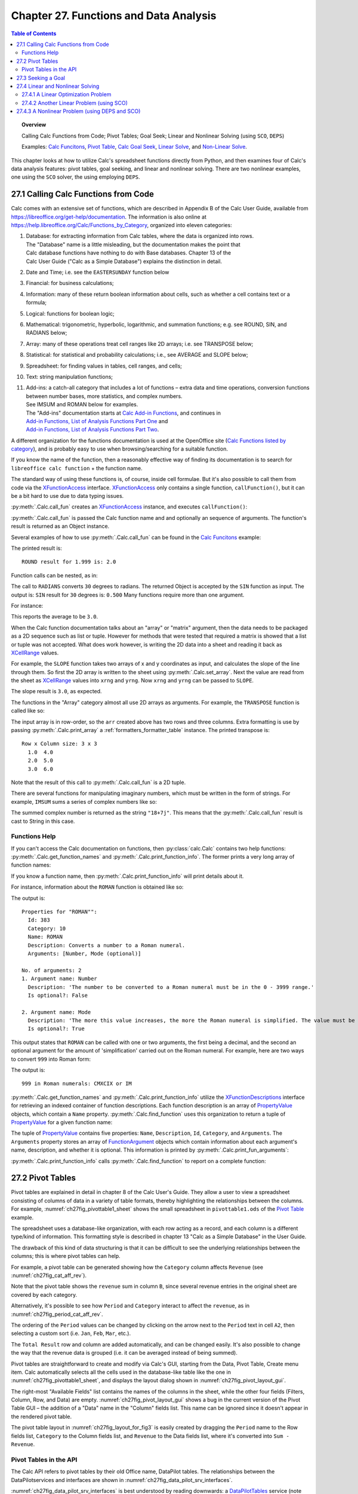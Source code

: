 .. _ch27:

***************************************
Chapter 27. Functions and Data Analysis
***************************************

.. contents:: Table of Contents
    :local:
    :backlinks: top
    :depth: 2

.. topic:: Overview

    Calling Calc Functions from Code; Pivot Tables; Goal Seek; Linear and Nonlinear Solving (using ``SCO``, ``DEPS``)

    Examples: |fun_ex|_, |pivot_ex|_, |goal_ex|_, |solve_ex|_, and |nl_solve_ex|_.

This chapter looks at how to utilize Calc's spreadsheet functions directly from Python, and
then examines four of Calc's data analysis features: pivot tables, goal seeking, and linear and nonlinear solving.
There are two nonlinear examples, one using the ``SCO`` solver, the using employing ``DEPS``.

.. _ch27_calling_func_from_code:

27.1 Calling Calc Functions from Code
=====================================

Calc comes with an extensive set of functions, which are described in Appendix B of the Calc User Guide, available from `<https://libreoffice.org/get-help/documentation>`__.
The information is also online at `<https://help.libreoffice.org/Calc/Functions_by_Category>`__, organized into eleven categories:

1. | Database: for extracting information from Calc tables, where the data is organized into rows.
   | The "Database" name is a little misleading, but the documentation makes the point that
   | Calc database functions have nothing to do with Base databases. Chapter 13 of the
   | Calc User Guide ("Calc as a Simple Database") explains the distinction in detail.
2. Date and Time; :abbreviation:`i.e.` see the ``EASTERSUNDAY`` function below
3. Financial: for business calculations;
4. Information: many of these return boolean information about cells, such as whether a cell contains text or a formula;
5. Logical: functions for boolean logic;
6. Mathematical: trigonometric, hyperbolic, logarithmic, and summation functions; e.g. see ROUND, SIN, and RADIANS below;
7. Array: many of these operations treat cell ranges like 2D arrays; :abbreviation:`i.e.` see TRANSPOSE below;
8. Statistical: for statistical and probability calculations; :abbreviation:`i.e.`, see AVERAGE and SLOPE below;
9. Spreadsheet: for finding values in tables, cell ranges, and cells;
10. Text: string manipulation functions;
11. | Add-ins: a catch-all category that includes a lot of functions – extra data and time operations, conversion functions between number bases, more statistics, and complex numbers.
    | See IMSUM and ROMAN below for examples.
    | The "Add-ins" documentation starts at |calc_add_in|_, and continues in
    | `Add-in Functions, List of Analysis Functions Part One <https://help.libreoffice.org/latest/en-US/text/scalc/01/04060115.html>`__ and
    | `Add-in Functions, List of Analysis Functions Part Two <https://help.libreoffice.org/latest/en-US/text/scalc/01/04060116.html>`__.

A different organization for the functions documentation is used at the OpenOffice site (`Calc Functions listed by category <https://wiki.openoffice.org/wiki/Documentation/How_Tos/Calc:_Functions_listed_by_category>`__),
and is probably easy to use when browsing/searching for a suitable function.

If you know the name of the function, then a reasonably effective way of finding its documentation is to search for ``libreoffice calc function`` + the function name.

The standard way of using these functions is, of course, inside cell formulae.
But it's also possible to call them from code via the XFunctionAccess_ interface.
XFunctionAccess_ only contains a single function, ``callFunction()``, but it can be a bit hard to use due to data typing issues.

:py:meth:`.Calc.call_fun` creates an XFunctionAccess_ instance, and executes ``callFunction()``:

.. tabs::

    .. code-tab:: python

        # in Calc class
        @staticmethod
        def call_fun(func_name: str, *args: any) -> object:
            args_len = len(args)
            if args_len == 0:
                arg = ()
            else:
                arg = args
            try:
                fa = Lo.create_instance_mcf(
                    XFunctionAccess, "com.sun.star.sheet.FunctionAccess", raise_err=True
                )
                return fa.callFunction(func_name.upper(), arg)
            except Exception as e:
                Lo.print(f"Could not invoke function '{func_name.upper()}'")
                Lo.print(f"    {e}")
            return None

    .. only:: html

        .. cssclass:: tab-none

            .. group-tab:: None

:py:meth:`.Calc.call_fun` is passed the Calc function name and and optionally an sequence of arguments.
The function's result is returned as an Object instance.

Several examples of how to use :py:meth:`.Calc.call_fun` can be found in the |fun_ex|_ example:

.. tabs::

    .. code-tab:: python

        # in calc_functions.py
        def main(self) -> None:
            with Lo.Loader(Lo.ConnectPipe()) as loader:
                doc = Calc.create_doc(loader)
                sheet = Calc.get_sheet(doc=doc, index=0)
                # round
                print("ROUND result for 1.999 is: ", end="")
                print(Calc.call_fun("ROUND", 1.999))
                # more explained below.

                Lo.close(closeable=doc, deliver_ownership=False)

    .. only:: html

        .. cssclass:: tab-none

            .. group-tab:: None

The printed result is:

::

    ROUND result for 1.999 is: 2.0

Function calls can be nested, as in:

.. tabs::

    .. code-tab:: python
        :emphasize-lines: 3

        # in calc_functions.py
        print("SIN result for 30 degrees is:", end="")
        print(f'{Calc.call_fun("SIN", Calc.call_fun("RADIANS", 30)):.3f}')

    .. only:: html

        .. cssclass:: tab-none

            .. group-tab:: None

The call to ``RADIANS`` converts ``30`` degrees to radians.
The returned Object is accepted by the ``SIN`` function as input.
The output is: ``SIN`` result for ``30`` degrees is: ``0.500`` Many functions require more than one argument.

For instance:

.. tabs::

    .. code-tab:: python

        # in calc_functions.py
        avg = float(Calc.call_fun("AVERAGE", 1, 2, 3, 4, 5))
        print(f"Average of the numbers is: {avg:.1f}")

    .. only:: html

        .. cssclass:: tab-none

            .. group-tab:: None

This reports the average to be ``3.0``.

When the Calc function documentation talks about an "array" or "matrix" argument, then the data needs to be packaged as a 2D sequence such as list or tuple.
However for methods that were tested that required a matrix is showed that a list or tuple was not accepted.
What does work however, is writing the 2D data into a sheet and reading it back as XCellRange_ values.

For example, the ``SLOPE`` function takes two arrays of x and y coordinates as input, and calculates the slope of the line through them.
So first the 2D array is written to the sheet using :py:meth:`.Calc.set_array`.
Next the value are read from the sheet as XCellRange_ values into ``xrng`` and ``yrng``.
Now ``xrng`` and ``yrng`` can be passed to ``SLOPE``.

.. tabs::

    .. code-tab:: python

        # in calc_functions.py
        # the slope function only seems to work if passed XCellRange
        arr = [[1.0, 2.0, 3.0], [3.0, 6.0, 9.0]]
        Calc.set_array(values=arr, sheet=sheet, name="A1")
        Lo.delay(500)
        xrng = Calc.get_cell_range(sheet=sheet, range_name="A1:C1")
        yrng = Calc.get_cell_range(sheet=sheet, range_name="A2:C2")
        slope = float(Calc.call_fun("SLOPE", yrng, xrng))
        print(f"SLOPE of the line: {slope}")

    .. only:: html

        .. cssclass:: tab-none

            .. group-tab:: None

The slope result is ``3.0``, as expected.


The functions in the "Array" category almost all use 2D arrays as arguments. For example, the ``TRANSPOSE`` function is called like so:

.. tabs::

    .. code-tab:: python

        # in calc_functions.py
        arr = [[1.0, 2.0, 3.0], [4.0, 5.0, 6.0]]
        Calc.set_array(values=arr, sheet=sheet, name="A1")
        Lo.delay(500)
        rng = Calc.get_cell_range(sheet=sheet, range_name="A1:C3")
        trans_mat = Calc.call_fun("TRANSPOSE", rng)
        # add a little extra formatting
        fl = FormatterTable(format=(".1f", ">5"))
        Calc.print_array(trans_mat, fl)

    .. only:: html

        .. cssclass:: tab-none

            .. group-tab:: None


The input array is in row-order, so the ``arr`` created above has two rows and three columns.
Extra formatting is use by passing :py:meth:`.Calc.print_array` a :ref:`formatters_formatter_table` instance.
The printed transpose is:

::

    Row x Column size: 3 x 3
      1.0  4.0
      2.0  5.0
      3.0  6.0

Note that the result of this call to :py:meth:`.Calc.call_fun` is a 2D tuple.

There are several functions for manipulating imaginary numbers, which must be written in the form of strings.
For example, ``IMSUM`` sums a series of complex numbers like so:

.. tabs::

    .. code-tab:: python

        # in calc_functions.py
        # sum two imaginary numbers: "13+4j" + "5+3j" returns 18+7j.
        sum = Calc.call_fun("IMSUM", "13+4j", "5+3j")
        print(f"13+4j + 5+3j: {sum}")

    .. only:: html

        .. cssclass:: tab-none

            .. group-tab:: None

The summed complex number is returned as the string ``"18+7j"``. This means that the :py:meth:`.Calc.call_fun` result is cast to String in this case.

.. _ch27_func_help:

Functions Help
--------------

If you can't access the Calc documentation on functions, then :py:class:`calc.Calc` contains two help functions: :py:meth:`.Calc.get_function_names` and :py:meth:`.Calc.print_function_info`.
The former prints a very long array of function names:

.. cssclass:: rst-collapse

    .. collapse:: List of 508 Functions

        ::

            Function Names
            No. of names: 508
              -------------------------|--------------------------|--------------------------|--------------------------
              ABS                      | ACCRINT                  | ACCRINTM                 | ACOS
              ACOSH                    | ACOT                     | ACOTH                    | ADDRESS
              AGGREGATE                | AMORDEGRC                | AMORLINC                 | AND
              ARABIC                   | AREAS                    | ASC                      | ASIN
              ASINH                    | ATAN                     | ATAN2                    | ATANH
              AVEDEV                   | AVERAGE                  | AVERAGEA                 | AVERAGEIF
              AVERAGEIFS               | B                        | BAHTTEXT                 | BASE
              BESSELI                  | BESSELJ                  | BESSELK                  | BESSELY
              BETA.DIST                | BETA.INV                 | BETADIST                 | BETAINV
              BIN2DEC                  | BIN2HEX                  | BIN2OCT                  | BINOM.DIST
              BINOM.INV                | BINOMDIST                | BITAND                   | BITLSHIFT
              BITOR                    | BITRSHIFT                | BITXOR                   | CEILING
              CEILING.MATH             | CEILING.PRECISE          | CEILING.XCL              | CELL
              CHAR                     | CHIDIST                  | CHIINV                   | CHISQ.DIST
              CHISQ.DIST.RT            | CHISQ.INV                | CHISQ.INV.RT             | CHISQ.TEST
              CHISQDIST                | CHISQINV                 | CHITEST                  | CHOOSE
              CLEAN                    | CODE                     | COLOR                    | COLUMN
              COLUMNS                  | COMBIN                   | COMBINA                  | COMPLEX
              CONCAT                   | CONCATENATE              | CONFIDENCE               | CONFIDENCE.NORM
              CONFIDENCE.T             | CONVERT                  | CONVERT_OOO              | CORREL
              COS                      | COSH                     | COT                      | COTH
              COUNT                    | COUNTA                   | COUNTBLANK               | COUNTIF
              COUNTIFS                 | COUPDAYBS                | COUPDAYS                 | COUPDAYSNC
              COUPNCD                  | COUPNUM                  | COUPPCD                  | COVAR
              COVARIANCE.P             | COVARIANCE.S             | CRITBINOM                | CSC
              CSCH                     | CUMIPMT                  | CUMIPMT_ADD              | CUMPRINC
              CUMPRINC_ADD             | CURRENT                  | DATE                     | DATEDIF
              DATEVALUE                | DAVERAGE                 | DAY                      | DAYS
              DAYS360                  | DAYSINMONTH              | DAYSINYEAR               | DB
              DCOUNT                   | DCOUNTA                  | DDB                      | DDE
              DEC2BIN                  | DEC2HEX                  | DEC2OCT                  | DECIMAL
              DEGREES                  | DELTA                    | DEVSQ                    | DGET
              DISC                     | DMAX                     | DMIN                     | DOLLAR
              DOLLARDE                 | DOLLARFR                 | DPRODUCT                 | DSTDEV
              DSTDEVP                  | DSUM                     | DURATION                 | DVAR
              DVARP                    | EASTERSUNDAY             | EDATE                    | EFFECT
              EFFECT_ADD               | ENCODEURL                | EOMONTH                  | ERF
              ERF.PRECISE              | ERFC                     | ERFC.PRECISE             | ERROR.TYPE
              ERRORTYPE                | EUROCONVERT              | EVEN                     | EXACT
              EXP                      | EXPON.DIST               | EXPONDIST                | F.DIST
              F.DIST.RT                | F.INV                    | F.INV.RT                 | F.TEST
              FACT                     | FACTDOUBLE               | FALSE                    | FDIST
              FILTERXML                | FIND                     | FINDB                    | FINV
              FISHER                   | FISHERINV                | FIXED                    | FLOOR
              FLOOR.MATH               | FLOOR.PRECISE            | FLOOR.XCL                | FORECAST
              FORECAST.ETS.ADD         | FORECAST.ETS.MULT        | FORECAST.ETS.PI.ADD      | FORECAST.ETS.PI.MULT
              FORECAST.ETS.SEASONALITY | FORECAST.ETS.STAT.ADD    | FORECAST.ETS.STAT.MULT   | FORECAST.LINEAR
              FORMULA                  | FOURIER                  | FREQUENCY                | FTEST
              FV                       | FVSCHEDULE               | GAMMA                    | GAMMA.DIST
              GAMMA.INV                | GAMMADIST                | GAMMAINV                 | GAMMALN
              GAMMALN.PRECISE          | GAUSS                    | GCD                      | GCD_EXCEL2003
              GEOMEAN                  | GESTEP                   | GETPIVOTDATA             | GROWTH
              HARMEAN                  | HEX2BIN                  | HEX2DEC                  | HEX2OCT
              HLOOKUP                  | HOUR                     | HYPERLINK                | HYPGEOM.DIST
              HYPGEOMDIST              | IF                       | IFERROR                  | IFNA
              IFS                      | IMABS                    | IMAGINARY                | IMARGUMENT
              IMCONJUGATE              | IMCOS                    | IMCOSH                   | IMCOT
              IMCSC                    | IMCSCH                   | IMDIV                    | IMEXP
              IMLN                     | IMLOG10                  | IMLOG2                   | IMPOWER
              IMPRODUCT                | IMREAL                   | IMSEC                    | IMSECH
              IMSIN                    | IMSINH                   | IMSQRT                   | IMSUB
              IMSUM                    | IMTAN                    | INDEX                    | INDIRECT
              INFO                     | INT                      | INTERCEPT                | INTRATE
              IPMT                     | IRR                      | ISBLANK                  | ISERR
              ISERROR                  | ISEVEN                   | ISEVEN_ADD               | ISFORMULA
              ISLEAPYEAR               | ISLOGICAL                | ISNA                     | ISNONTEXT
              ISNUMBER                 | ISO.CEILING              | ISODD                    | ISODD_ADD
              ISOWEEKNUM               | ISPMT                    | ISREF                    | ISTEXT
              JIS                      | KURT                     | LARGE                    | LCM
              LCM_EXCEL2003            | LEFT                     | LEFTB                    | LEN
              LENB                     | LINEST                   | LN                       | LOG
              LOG10                    | LOGEST                   | LOGINV                   | LOGNORM.DIST
              LOGNORM.INV              | LOGNORMDIST              | LOOKUP                   | LOWER
              MATCH                    | MAX                      | MAXA                     | MAXIFS
              MDETERM                  | MDURATION                | MEDIAN                   | MID
              MIDB                     | MIN                      | MINA                     | MINIFS
              MINUTE                   | MINVERSE                 | MIRR                     | MMULT
              MOD                      | MODE                     | MODE.MULT                | MODE.SNGL
              MONTH                    | MONTHS                   | MROUND                   | MULTINOMIAL
              MUNIT                    | N                        | NA                       | NEGBINOM.DIST
              NEGBINOMDIST             | NETWORKDAYS              | NETWORKDAYS.INTL         | NETWORKDAYS_EXCEL2003
              NOMINAL                  | NOMINAL_ADD              | NORM.DIST                | NORM.INV
              NORM.S.DIST              | NORM.S.INV               | NORMDIST                 | NORMINV
              NORMSDIST                | NORMSINV                 | NOT                      | NOW
              NPER                     | NPV                      | NUMBERVALUE              | OCT2BIN
              OCT2DEC                  | OCT2HEX                  | ODD                      | ODDFPRICE
              ODDFYIELD                | ODDLPRICE                | ODDLYIELD                | OFFSET
              OPT_BARRIER              | OPT_PROB_HIT             | OPT_PROB_INMONEY         | OPT_TOUCH
              OR                       | PDURATION                | PEARSON                  | PERCENTILE
              PERCENTILE.EXC           | PERCENTILE.INC           | PERCENTRANK              | PERCENTRANK.EXC
              PERCENTRANK.INC          | PERMUT                   | PERMUTATIONA             | PHI
              PI                       | PMT                      | POISSON                  | POISSON.DIST
              POWER                    | PPMT                     | PRICE                    | PRICEDISC
              PRICEMAT                 | PROB                     | PRODUCT                  | PROPER
              PV                       | QUARTILE                 | QUARTILE.EXC             | QUARTILE.INC
              QUOTIENT                 | RADIANS                  | RAND                     | RAND.NV
              RANDBETWEEN              | RANDBETWEEN.NV           | RANK                     | RANK.AVG
              RANK.EQ                  | RATE                     | RAWSUBTRACT              | RECEIVED
              REGEX                    | REPLACE                  | REPLACEB                 | REPT
              RIGHT                    | RIGHTB                   | ROMAN                    | ROT13
              ROUND                    | ROUNDDOWN                | ROUNDSIG                 | ROUNDUP
              ROW                      | ROWS                     | RRI                      | RSQ
              SEARCH                   | SEARCHB                  | SEC                      | SECH
              SECOND                   | SERIESSUM                | SHEET                    | SHEETS
              SIGN                     | SIN                      | SINH                     | SKEW
              SKEWP                    | SLN                      | SLOPE                    | SMALL
              SQRT                     | SQRTPI                   | STANDARDIZE              | STDEV
              STDEV.P                  | STDEV.S                  | STDEVA                   | STDEVP
              STDEVPA                  | STEYX                    | STYLE                    | SUBSTITUTE
              SUBTOTAL                 | SUM                      | SUMIF                    | SUMIFS
              SUMPRODUCT               | SUMSQ                    | SUMX2MY2                 | SUMX2PY2
              SUMXMY2                  | SWITCH                   | SYD                      | T
              T.DIST                   | T.DIST.2T                | T.DIST.RT                | T.INV
              T.INV.2T                 | T.TEST                   | TAN                      | TANH
              TBILLEQ                  | TBILLPRICE               | TBILLYIELD               | TDIST
              TEXT                     | TEXTJOIN                 | TIME                     | TIMEVALUE
              TINV                     | TODAY                    | TRANSPOSE                | TREND
              TRIM                     | TRIMMEAN                 | TRUE                     | TRUNC
              TTEST                    | TYPE                     | UNICHAR                  | UNICODE
              UPPER                    | VALUE                    | VAR                      | VAR.P
              VAR.S                    | VARA                     | VARP                     | VARPA
              VDB                      | VLOOKUP                  | WEBSERVICE               | WEEKDAY
              WEEKNUM                  | WEEKNUM_EXCEL2003        | WEEKNUM_OOO              | WEEKS
              WEEKSINYEAR              | WEIBULL                  | WEIBULL.DIST             | WORKDAY
              WORKDAY.INTL             | XIRR                     | XNPV                     | XOR
              YEAR                     | YEARFRAC                 | YEARS                    | YIELD
              YIELDDISC                | YIELDMAT                 | Z.TEST                   | ZTEST

If you know a function name, then :py:meth:`.Calc.print_function_info` will print details about it.

For instance, information about the ``ROMAN`` function is obtained like so:

.. tabs::

    .. code-tab:: python

        # in calc_functions.py
        Calc.print_function_info("ROMAN")

    .. only:: html

        .. cssclass:: tab-none

            .. group-tab:: None

The output is:

::

    Properties for "ROMAN"":
      Id: 383
      Category: 10
      Name: ROMAN
      Description: Converts a number to a Roman numeral.
      Arguments: [Number, Mode (optional)]

    No. of arguments: 2
    1. Argument name: Number
      Description: 'The number to be converted to a Roman numeral must be in the 0 - 3999 range.'
      Is optional?: False

    2. Argument name: Mode
      Description: 'The more this value increases, the more the Roman numeral is simplified. The value must be in the 0 - 4 range.'
      Is optional?: True

This output states that ``ROMAN`` can be called with one or two arguments, the first being a decimal,
and the second an optional argument for the amount of 'simplification' carried out on the Roman numeral.
For example, here are two ways to convert ``999`` into Roman form:

.. tabs::

    .. code-tab:: python

        # in calc_functions.py
        # Roman numbers
        roman = Calc.call_fun("ROMAN", 999)
        # use max simplification
        roman4 = Calc.call_fun("ROMAN", 999, 4)
        print(f"999 in Roman numerals: {roman} or {roman4}")

    .. only:: html

        .. cssclass:: tab-none

            .. group-tab:: None

The output is:

:: 

    999 in Roman numerals: CMXCIX or IM

:py:meth:`.Calc.get_function_names` and :py:meth:`.Calc.print_function_info` utilize the XFunctionDescriptions_ interface for retrieving an indexed container of function descriptions.
Each function description is an array of PropertyValue_ objects, which contain a ``Name`` property.
:py:meth:`.Calc.find_function` uses this organization to return a tuple of PropertyValue_ for a given function name:

.. tabs::

    .. code-tab:: python

        # in Calc class (simplified, overlaods)
        @staticmethod
        def find_function(func_nm: str) -> Tuple[PropertyValue] | None:
            if not func_nm:
                raise ValueError("Invalid arg, please supply a function name to find.")
            try:
                func_desc = Lo.create_instance_mcf(
                    XFunctionDescriptions, "com.sun.star.sheet.FunctionDescriptions", raise_err=True
                )
            except Exception as e:
                raise Exception("No function descriptions were found") from e

            for i in range(func_desc.getCount()):
                try:
                    props = cast(Sequence[PropertyValue], func_desc.getByIndex(i))
                    for p in props:
                        if p.Name == "Name" and str(p.Value) == func_nm:
                            return tuple(props)
                except Exception:
                    continue
            Lo.print(f"Function '{func_nm}' not found")
            return None

    .. only:: html

        .. cssclass:: tab-none

            .. group-tab:: None

.. only:: html

    .. seealso::

        .. cssclass:: src-link

            :odev_src_calc_meth:`find_function`

The tuple of PropertyValue_ contains five properties: ``Name``, ``Description``, ``Id``, ``Category``, and ``Arguments``.
The ``Arguments`` property stores an array of FunctionArgument_ objects which contain information about each argument's name, description, and whether it is optional.
This information is printed by :py:meth:`.Calc.print_fun_arguments`:

.. tabs::

    .. code-tab:: python

        # in Calc class
        @classmethod
        def print_fun_arguments(cls, prop_vals: Sequence[PropertyValue]) -> None:
            fargs = cast(
                "Sequence[FunctionArgument]", mProps.Props.get_value(name="Arguments", props=prop_vals)
            )
            if fargs is None:
                print("No arguments found")
                return

            print(f"No. of arguments: {len(fargs)}")
            for i, fa in enumerate(fargs):
                print(f"{i+1}. Argument name: {fa.Name}")
                print(f"  Description: '{fa.Description}'")
                print(f"  Is optional?: {fa.IsOptional}")
                print()

    .. only:: html

        .. cssclass:: tab-none

            .. group-tab:: None

:py:meth:`.Calc.print_function_info` calls :py:meth:`.Calc.find_function` to report on a complete function:

.. tabs::

    .. code-tab:: python

        # in Calc class (simplified)
        @classmethod
        def print_function_info(cls, func_name: str) -> None:
            prop_vals = cls.find_function(func_name)
            if prop_vals is None:
                return
            Props.show_props(func_name, prop_vals)
            cls.print_fun_arguments(prop_vals)
            print()

    .. only:: html

        .. cssclass:: tab-none

            .. group-tab:: None

.. _ch27_pivot_tables:

27.2 Pivot Tables
=================

Pivot tables are explained in detail in chapter 8 of the Calc User's Guide.
They allow a user to view a spreadsheet consisting of columns of data in a variety of table formats, thereby highlighting the relationships between the columns.
For example, :numref:`ch27fig_pivottable1_sheet` shows the small spreadsheet in ``pivottable1.ods`` of the |pivot_ex|_ example.

..
    figure 1

.. cssclass:: screen_shot invert

    .. _ch27fig_pivottable1_sheet:
    .. figure:: https://user-images.githubusercontent.com/4193389/205520246-082f61cc-7f6a-46f2-88c6-1eed254735f7.png
        :alt: The pivottable1 Spreadsheet
        :figclass: align-center

        :The ``pivottable1.ods`` Spreadsheet.

The spreadsheet uses a database-like organization, with each row acting as a record, and each column is a different type/kind of information.
This formatting style is described in chapter 13 "Calc as a Simple Database" in the User Guide.

The drawback of this kind of data structuring is that it can be difficult to see the underlying relationships between the columns;
this is where pivot tables can help.

For example, a pivot table can be generated showing how the ``Category`` column affects ``Revenue`` (see :numref:`ch27fig_cat_aff_rev`).

..
    figure 2

.. cssclass:: screen_shot invert

    .. _ch27fig_cat_aff_rev:
    .. figure:: https://user-images.githubusercontent.com/4193389/205520669-7efe4d7e-b7ad-4b3a-a8cb-d306f7a2174b.png
        :alt: Category Affecting Revenue
        :figclass: align-center

        :``Category`` Affecting ``Revenue``


Note that the pivot table shows the ``revenue`` sum in column ``B``, since several revenue entries in the original sheet are covered by each category.

Alternatively, it's possible to see how ``Period`` and ``Category`` interact to affect the ``revenue``, as in :numref:`ch27fig_period_cat_aff_rev`.

..
    figure 3

.. cssclass:: screen_shot invert

    .. _ch27fig_period_cat_aff_rev:
    .. figure:: https://user-images.githubusercontent.com/4193389/205520849-496890b0-3a27-420f-8d8e-a42e524e4c13.png
        :alt: Period and Category Affect on "Revenue"
        :figclass: align-center

        :``Period`` and ``Category`` Affect on ``Revenue``

The ordering of the ``Period`` values can be changed by clicking on the arrow next to the ``Period`` text in cell ``A2``, then selecting a custom sort (:abbreviation:`i.e.` ``Jan``, ``Feb``, ``Mar``, :abbreviation:`etc.`).

The ``Total Result`` row and column are added automatically, and can be changed easily.
It's also possible to change the way that the revenue data is grouped (:abbreviation:`i.e.` it can be averaged instead of being summed).

Pivot tables are straightforward to create and modify via Calc's GUI, starting from the Data, Pivot Table, Create menu item.
Calc automatically selects all the cells used in the database-like table like the one in :numref:`ch27fig_pivottable1_sheet`, and displays the layout dialog shown in :numref:`ch27fig_pivot_layout_gui`.

..
    figure 4

.. cssclass:: screen_shot invert

    .. _ch27fig_pivot_layout_gui:
    .. figure:: https://user-images.githubusercontent.com/4193389/205521274-abd35e52-3c15-48ae-9662-f800a31c2d18.png
        :alt: The Pivot Table Layout GUI.
        :figclass: align-center

        :The Pivot Table Layout GUI.

The right-most "Available Fields" list contains the names of the columns in the sheet, while the other four fields (Filters, Column, Row, and Data) are empty.
:numref:`ch27fig_pivot_layout_gui` shows a bug in the current version of the Pivot Table GUI – the addition of a "Data" name in the "Column" fields list.
This name can be ignored since it doesn't appear in the rendered pivot table.

The pivot table layout in :numref:`ch27fig_layout_for_fig3` is easily created by dragging the ``Period`` name to the Row fields list,
``Category`` to the Column fields list, and ``Revenue`` to the Data fields list, where it's converted into ``Sum - Revenue``.

..
    figure 5

.. cssclass:: screen_shot invert

    .. _ch27fig_layout_for_fig3:
    .. figure:: https://user-images.githubusercontent.com/4193389/205521690-9c24d7d7-39a7-4608-ae7d-de810c8123f8.png
        :alt: The Layout for the Pivot Table
        :figclass: align-center

        :The Layout for the Pivot Table in :numref:`ch27fig_period_cat_aff_rev`.

.. _ch27_pivot_tables_in_api:

Pivot Tables in the API
-----------------------

The Calc API refers to pivot tables by their old Office name, DataPilot tables. The relationships between the DataPilotservices and interfaces are shown in :numref:`ch27fig_data_pilot_srv_interfaces`.

..
    figure 6

.. cssclass:: diagram invert

    .. _ch27fig_data_pilot_srv_interfaces:
    .. figure:: https://user-images.githubusercontent.com/4193389/205521932-0baaac79-5821-47ae-8e4c-9a68cb9e4111.png
        :alt: The DataPilot Services and Interfaces
        :figclass: align-center

        :The DataPilot Services and Interfaces.

:numref:`ch27fig_data_pilot_srv_interfaces` is best understood by reading downwards: a DataPilotTables_ service (note the ``s``) is a sequence of DataPilotTable_ services.
Each table contains a DataPilotFields_ service (note the ``s``) which manages a sequence of DataPilotField_ objects.

Each DataPilotField_ is a named property set, representing a column in the source sheet.
For example, in the following code, four pilot fields will be created for the ``pivottable1.ods`` sheet shown in :numref:`ch27fig_pivottable1_sheet`,
one each for the columns named ``Year``, ``Period``, ``Category``, and ``Revenue``.

:numref:`ch27fig_data_pilot_srv_interfaces` mentions one of the more important services DataPilotDescriptor_, which does the hard work of converting sheet columns into pilot fields.
DataPilotDescriptor_ is also responsible for assigning each pilot field to one of the Filters, Column, Row, or Data field lists.

The |pivot_ex1_py|_ example illustrates how to create the pivot table shown in :numref:`ch27fig_period_cat_aff_rev`.
The program begins by opening the ``pivottable1.ods`` file (:numref:`ch27fig_pivottable1_sheet`):

.. tabs::

    .. code-tab:: python

        # in pivot_table1.py
        def main(self) -> None:
            loader = Lo.load_office(Lo.ConnectSocket())

            try:
                doc = Calc.open_doc(fnm=self._fnm, loader=loader)

                GUI.set_visible(is_visible=True, odoc=doc)

                sheet = Calc.get_sheet(doc=doc)
                dp_sheet = Calc.insert_sheet(doc=doc, name="Pivot Table", idx=1)

                self._create_pivot_table(sheet=sheet, dp_sheet=dp_sheet)
                Calc.set_active_sheet(doc=doc, sheet=dp_sheet)

                if self._out_fnm:
                    Lo.save_doc(doc=doc, fnm=self._out_fnm)

                msg_result = MsgBox.msgbox(
                    "Do you wish to close document?",
                    "All done",
                    boxtype=MessageBoxType.QUERYBOX,
                    buttons=MessageBoxButtonsEnum.BUTTONS_YES_NO,
                )
                if msg_result == MessageBoxResultsEnum.YES:
                    Lo.close_doc(doc=doc, deliver_ownership=True)
                    Lo.close_office()
                else:
                    print("Keeping document open")

            except Exception:
                Lo.close_office()
                raise

    .. only:: html

        .. cssclass:: tab-none

            .. group-tab:: None

A second sheet (called ``dp_sheet``) is created to hold the generated pivot table, and ``_create_pivot_table()`` is called:

.. tabs::

    .. code-tab:: python

        # in pivot_table1.py
        def _create_pivot_table(self, sheet: XSpreadsheet, dp_sheet: XSpreadsheet) -> XDataPilotTable | None:
            cell_range = Calc.find_used_range(sheet)
            print(f"The used area is: { Calc.get_range_str(cell_range)}")
            print()

            dp_tables = Calc.get_pilot_tables(sheet)
            dp_desc = dp_tables.createDataPilotDescriptor()
            dp_desc.setSourceRange(Calc.get_address(cell_range))

            # XIndexAccess fields = dpDesc.getDataPilotFields();
            fields = dp_desc.getHiddenFields()
            field_names = Lo.get_container_names(con=fields)
            print(f"Field Names ({len(field_names)}):")
            for name in field_names:
                print(f"  {name}")

            # properties defined in DataPilotField

            # set column field
            props = Lo.find_container_props(con=fields, nm="Category")
            Props.set(props, Orientation=DataPilotFieldOrientation.COLUMN)

            # set row field
            props = Lo.find_container_props(con=fields, nm="Period")
            Props.set(props, Orientation=DataPilotFieldOrientation.ROW)

            # set data field, calculating the sum
            props = Lo.find_container_props(con=fields, nm="Revenue")
            Props.set(props, Orientation=DataPilotFieldOrientation.DATA)
            Props.set(props, Function=GeneralFunction.SUM)

            # place onto sheet
            dest_addr = Calc.get_cell_address(sheet=dp_sheet, cell_name="A1")
            dp_tables.insertNewByName("PivotTableExample", dest_addr, dp_desc)
            Calc.set_col_width(sheet=dp_sheet, width=60, idx=0)
            # A column; in mm

            # Usually the table is not fully updated. The cells are often
            # drawn with #VALUE! contents (?).

            # This can be fixed by explicitly refreshing the table, but it has to
            # be accessed via the sheet or the tables container is considered
            # empty, and the table is not found.

            dp_tables2 = Calc.get_pilot_tables(sheet=dp_sheet)
            # return self._refresh_table(dp_tables=dp_tables2, table_name="PivotTableExample")

    .. only:: html

        .. cssclass:: tab-none

            .. group-tab:: None

All the sheet's data is selected by calling :py:meth:`.Calc.find_used_range`.
Then :py:meth:`.Calc.get_pilot_tables` obtains the DataPilotTables_ service:

.. tabs::

    .. code-tab:: python

        # in Calc class
        @staticmethod
        def get_pilot_table(dp_tables: XDataPilotTables, name: str) -> XDataPilotTable:
            try:
                otable = dp_tables.getByName(name)
                if otable is None:
                    raise Exception(f"Did not find data pilot table '{name}'")
                result = Lo.qi(XDataPilotTable, otable, raise_err=True)
                return result
            except Exception as e:
                raise Exception(f"Pilot table lookup failed for '{name}'") from e

        get_pivot_table = get_pilot_table

    .. only:: html

        .. cssclass:: tab-none

            .. group-tab:: None

:py:meth:`.Calc.get_pilot_tables` utilizes the XDataPilotTablesSupplier_ interface of the Spreadsheet_ service to obtain the DataPilotTables_ service.

|pivot_ex1_py|_'s task is to create a new pilot table, which it does indirectly by creating a new pilot description.
After this pilot description has been initialized, it will be added to the DataPilotTables_ service as a new pilot table.

An empty pilot description is created by calling ``XDataPilotTables.createDataPilotDescriptor()``:

.. tabs::

    .. code-tab:: python

        # in pivot_table1.py
        dp_tables = Calc.get_pilot_tables(sheet)
        dp_desc = dp_tables.createDataPilotDescriptor()

    .. only:: html

        .. cssclass:: tab-none

            .. group-tab:: None

The new XDataPilotDescriptor reference (``dp_desc``) creates a pilot table by carrying out two tasks- loading the sheet data into the pilot table,
and assigning the resulting pilot fields to the Filters, Column, Row, and Data fields in the descriptor.
This latter task is similar to what the Calc user does in the GUI's layout window in :numref:`ch27fig_layout_for_fig3`.

The descriptor is assigned a source range that spans all the data:

.. tabs::

    .. code-tab:: python

        dp_desc.setSourceRange(Calc.get_address(cell_range))

    .. only:: html

        .. cssclass:: tab-none

            .. group-tab:: None

It converts each detected column into a DataPilotField_ service, which is a named property set; the name is the column heading.

These pilot fields are conceptually stored in the "Available Fields" list shown in the layout window in :numref:`ch27fig_layout_for_fig3`,
and are retrieved by calling ``XDataPilotDescriptor.getHiddenFields()``:

.. tabs::

    .. code-tab:: python

        # in pivot_table1.py
        fields = dp_desc.getHiddenFields()

    .. only:: html

        .. cssclass:: tab-none

            .. group-tab:: None

It's useful to list the names of these pilot fields:

.. tabs::

    .. code-tab:: python

        # in pivot_table1.py
        field_names = Lo.get_container_names(con=fields)
        print(f"Field Names ({len(field_names)}):")
        for name in field_names:
            print(f"  {name}")

    .. only:: html

        .. cssclass:: tab-none

            .. group-tab:: None

The output for the spreadsheet in :numref:`ch27fig_pivottable1_sheet` is:

::

    Field Names (5):
      Year
      Period
      Category
      Revenue
      Data

This list includes the strange "Data" pilot field which you may remember also cropped up in the layout window in :numref:`ch27fig_pivot_layout_gui`.

The second task is to assign selected pilot fields to the Filters, Column, Row, and Data field lists.
The standard way of doing this is illustrated below for the case of assigning the ``Category`` pilot field to the Column field list:

.. tabs::

    .. code-tab:: python

        # in PivotTable1._create_pivot_table()
        props = Lo.find_container_props(con=fields, nm="Category")
        Props.set(props, Orientation=DataPilotFieldOrientation.COLUMN)

    .. only:: html

        .. cssclass:: tab-none

            .. group-tab:: None

The fields variable refers to all the pilot fields as an indexed container.

:py:meth:`.Lo.find_container_props` searches through that container looking for the specified field name.

.. tabs::

    .. code-tab:: python

        # in Lo class
        @classmethod
        def find_container_props(cls, con: XIndexAccess, nm: str) -> XPropertySet | None:
            if con is None:
                raise TypeError("Container is null")
            for i in range(con.getCount()):
                try:
                    el = con.getByIndex(i)
                    named = cls.qi(XNamed, el)
                    if named and named.getName() == nm:
                        return cls.qi(XPropertySet, el)
                except Exception:
                    cls.print(f"Could not access element {i}")
            cls.print(f"Could not find a '{nm}' property set in the container")
            return None

    .. only:: html

        .. cssclass:: tab-none

            .. group-tab:: None

The returned property set is an instance of the DataPilotField_ service, so a complete list of all the properties can be found in its documentation.

The important property for our needs is ``Orientation`` which can be assigned a DataPilotFieldOrientation_ constant, whose values are ``HIDDEN``, ``COLUMN``, ``ROW``, ``PAGE``, and ``DATA``,
representing the field lists in the layout window.

Once the required pilot fields have been assigned to field lists, the new pivot table is added to the other tables and to the sheet by calling ``XDataPilotTables.insertNewByName()``.
It takes three arguments: a unique name for the table, the cell address where the table will be drawn, and the completed pilot descriptor:

.. tabs::

    .. code-tab:: python

        # in PivotTable1._create_pivot_table()
        dest_addr = Calc.get_cell_address(sheet=dp_sheet, cell_name="A1")
        dp_tables.insertNewByName("PivotTableExample", dest_addr, dp_desc)

    .. only:: html

        .. cssclass:: tab-none

            .. group-tab:: None

This code should mark the end of the ``_create_pivot_table()`` method, but it was found that more complex pivot tables would often not be correctly drawn.
The cells in the Data field would be left containing the word ``#VALUE!``.
This problem can be fixed by explicitly requesting a refresh of the pivot table, using:

.. tabs::

    .. code-tab:: python

        # in PivotTable1._create_pivot_table()
        def _create_pivot_table(self, sheet: XSpreadsheet, dp_sheet: XSpreadsheet) -> XDataPilotTable | None:
            # ...
            dp_tables2 = Calc.get_pilot_tables(sheet=dp_sheet)
            return self._refresh_table(dp_tables=dp_tables2, table_name="PivotTableExample")

        def _refresh_table(self, dp_tables: XDataPilotTables, table_name: str) -> XDataPilotTable | None:
            nms = dp_tables.getElementNames()
            print(f"No. of DP tables: {len(nms)}")
            for nm in nms:
                print(f"  {nm}")

            dp_table = Calc.get_pilot_table(dp_tables=dp_tables, name=table_name)
            if dp_table is not None:
                dp_table.refresh()
            return dp_table
    .. only:: html

        .. cssclass:: tab-none

            .. group-tab:: None

:py:meth:`.Calc.get_pilot_table` searches XDataPilotTables_, which is a named container of XDataPilotTable_ objects.

Oddly enough, it's not enough to call :py:meth:`.Calc.get_pilot_table` on the current XDataPilotTables_ reference (called ``dp_tables`` in ``_create_pivot_table()``), since the new pivot table isn't found.

.. _ch27_goal_seek:

27.3 Seeking a Goal
===================

The Tools, Goal Seek menu item in Calc allows a formula to be executed 'backwards'.
Instead of supplying the input to a formula, and obtaining the formula's result,
the result is given and "goal seek" works backwards through the formula to calculate the value that produces the result.

The |goal_ex|_ example contains several uses of "goal seeking". It begins like so:

.. tabs::

    .. code-tab:: python

        # in goal_seek.py
        def main(self) -> None:
            with Lo.Loader(connector=Lo.ConnectPipe()) as loader:
                doc = Calc.create_doc(loader)
                sheet = Calc.get_sheet(doc=doc)
                gs = Lo.qi(XGoalSeek, doc)

                # -------------------------------------------------
                # x-variable and starting value
                Calc.set_val(value=9, sheet=sheet, cell_name="C1")
                # formula
                Calc.set_val(value="=SQRT(C1)", sheet=sheet, cell_name="C2")
                x = Calc.goal_seek(gs=gs, sheet=sheet, cell_name="C1", formula_cell_name="C2", result=4.0)
                print(f"x == {x}\n")  # 16.0

                # more goal seek examples ...

    .. only:: html

        .. cssclass:: tab-none

            .. group-tab:: None

Goal seek functionality is accessed via the XGoalSeek_ interface of the document.
Also, a spreadsheet is needed to hold an initial guess for the input value being calculated (which I'll call the ``x-variable``), and for the formula.
In the example above, the ``x-variable`` is stored in cell ``C1`` with an initial value of ``9``, and its formula (``sqrt(x)``) in cell ``C2``.

:py:meth:`.Calc.goal_seek` is passed the cell names of the ``x-variable`` and formula, and the formula's result, and returns the ``x-value`` that produces that result.
In the example above, :py:meth:`.Calc.goal_seek` returns ``16.0``, because that's the input to ``sqrt()`` that results in ``4``.

:py:meth:`.Calc.goal_seek` is defined as:

.. tabs::

    .. code-tab:: python

        # in Calc class
        @classmethod
        def goal_seek(
            cls, gs: XGoalSeek, sheet: XSpreadsheet, cell_name: str,
            formula_cell_name: str, result: numbers.Number
        ) -> float:
            xpos = cls._get_cell_address_sheet(sheet=sheet, cell_name=cell_name)
            formula_pos = cls._get_cell_address_sheet(sheet=sheet, cell_name=formula_cell_name)

            goal_result = gs.seekGoal(formula_pos, xpos, f"{float(result)}")
            if goal_result.Divergence >= 0.1:
                Lo.print(f"NO result; divergence: {goal_result.Divergence}")
                raise GoalDivergenceError(goal_result.Divergence)
            return goal_result.Result

    .. only:: html

        .. cssclass:: tab-none

            .. group-tab:: None

The heart of :py:meth:`.Calc.goal_seek` is a call to ``XGoalSeek.seekGoal()`` which requires three arguments:
the address of the ``x-variable`` cell, the address of the formula cell, and a string representing the formula's result.
The call returns a GoalResult_ object that contains two fields:
Result holds the calculated ``x-value``, and Divergence measures the accuracy of the ``x-value``.
If the goal seek has succeeded, then the Divergence value should be very close to ``0``; if it failed to find an ``x-value`` then Divergence may be very large since it measures the amount the ``x-value``
changed in the last iteration of the "goal seek" algorithm.

Not sure what algorithm "goal seek" employs, but it's most likely a root-finding methods, such as Newton-:spelling:word:`Raphson` or the secant method.
These may fail for a poor choice of starting ``x-value`` or if the formula function has a strange derivative (an odd curvature).
This can be demonstrated by asking "goal seek" to look for an impossible ``x-value``, such as the input that makes ``sqrt(x) == -4``:

.. tabs::

    .. code-tab:: python

        # in goal_seek.py
        try:
            x = Calc.goal_seek(gs=gs, sheet=sheet, cell_name="C1", formula_cell_name="C2", result=-4.0)
            # The formula is still y = sqrt(x)
            # Find x when sqrt(x) == -4, which is impossible
            print(f"x == {x} when sqrt(x) == -4\n")
            
        except GoalDivergenceError as e:
            print(e)

    .. only:: html

        .. cssclass:: tab-none

            .. group-tab:: None

There's no need to change the starting value in ``C1`` or the formula in ``C2``. The output is:

::

    'Divergence error: 1.7976931348623157e+308'

"Goal seek" can be useful when examining complex equations, such as:

[*** missing formula ***]

What's the ``x-value`` that produces ``y == 2``?

Actually, this equation is simple: is factorized into , and the common factor removed from the fraction; the equation becomes:

So when ``y == 2``, ``x`` will be ``1``.
But let's do things the number-crunching way, and supply the original formula to "goal seek":

.. tabs::

    .. code-tab:: python

        # in goal_seek.py
        Calc.set_val(sheet=sheet, cell_name="D1", value=0.8)
        Calc.set_val(sheet=sheet, cell_name="D2", value="=(D1^2 - 1)/(D1 - 1)")
        x = Calc.goal_seek(gs=gs, sheet=sheet, cell_name="D1", formula_cell_name="D2", result=2)
        print(f"x == {x} when x+1 == 2\n")

    .. only:: html

        .. cssclass:: tab-none

            .. group-tab:: None

The printed ``x-value`` is ``1.0000000000000053``

If a formula requires numerical values, they can be supplied as cell references, which allows them to be adjusted easily.
The next "goal seek" example employs an annual interest formula, ``I = x*n*i``, where ``I`` is the annual interest, ``x`` the capital, ``n`` the number of years, and ``i`` the interest rate.
As usual, the ``x-variable`` has a starting value in a cell, but ``n`` and ``i`` are also represented by cells so that they can be changed. The code is:

.. tabs::

    .. code-tab:: python

        # in goal_seek.py
        Calc.set_val(value=100000, sheet=sheet, cell_name="B1")
        Calc.set_val(value=1, sheet=sheet, cell_name="B2")
        Calc.set_val(value=0.075, sheet=sheet, cell_name="B3")
        Calc.set_val("=B1*B2*B3", sheet, "B4")
        x = Calc.goal_seek(gs=gs, sheet=sheet, cell_name="B1", formula_cell_name="B4", result=15000)
        print(
            (
                f"x == {x} when x*"
                f'{Calc.get_val(sheet=sheet, cell_name="B2")}*'
                f'{Calc.get_val(sheet=sheet, cell_name="B3")}'
                " == 15000\n"
            )
        )

    .. only:: html

        .. cssclass:: tab-none

            .. group-tab:: None

"Goal seek" is being asked to determine the x-value when the annual return from the formula is ``20000``.
The values in the cells ``B2`` and ``B3`` are employed, and the printed answer is:

::

    x == 200000.0 when x*1.0*0.075 == 15000

.. _ch27_linear_non_linear_solving:

27.4 Linear and Nonlinear Solving
=================================

Calc supports both linear and nonlinear programming via its Tools -> Solver menu item.
The name "linear programming" dates from just after World War II, and doesn't mean programming in the modern sense;
in fact, it's probably better to use its other common name, "linear optimization".

Linear optimization starts with a series of linear equations involving inequalities, and finds the best numerical values that satisfy the equations according to
a 'profit' equation that must be maximized (or minimized).
Fortunately, this has a very nice graphical representation when the equations only involve two unknowns: the equations cam be drawn as lines crossing the ``x`` and ``y`` axes,
and the best values will be one of the points where the lines intersect.

As you might expect, nonlinear programming (optimization) is a generalization of the linear case where some of the equations are non-linear
(:abbreviation:`i.e.` perhaps they involve polynomials, logarithmic, or trigonometric functions).

A gentle introduction to linear optimization and its graphing can be found at `<https://purplemath.com/modules/linprog.htm>`__,
or you can start at `Wikipedia page <https://en.wikipedia.org/wiki/Linear_programming>`__.

The Calc documentation on linear and nonlinear solving is rather minimal.
There's no mention of it in the Calc Developer's Guide, and just a brief section on its GUI at the end of chapter 9 ("Data Analysis") of the Calc User guide.

The current version of LibreOffice (``ver 7``) offers four optimization tools (called solvers) - two linear optimizers called "LibreOffice Linear Solver" and "LibreOffice CoinMP Linear Solver",
and two nonlinear ones called "DEPS Evolutionary Algorithm" and "SCO Evolutionary Algorithm".
The easiest way of checking the current solver situation in your version of Office is to look at Calc's Solver dialog window (by clicking on the Tools -> Solver menu item),
and click on the "Options" button. The options dialog window lists all the installed solvers, and their numerous parameters, as in :numref:`ch27fig_solvers_and_params`.

..
    figure 8

.. cssclass:: screen_shot invert

    .. _ch27fig_solvers_and_params:
    .. figure:: https://user-images.githubusercontent.com/4193389/205714788-c1cdc81d-2311-4cfc-afe3-5eeb03f5a108.png
        :alt: The LibreOffice Solvers and their Parameters
        :figclass: align-center

        :The LibreOffice Solvers and their Parameters

Another way of getting a list of the installed solvers, is to call :py:meth:`.Calc.list_solvers`, which is demonstrated in the first example given below.

The two linear solvers are implemented (in Windows) as DLLs, located in the ``\program`` directory as ``lpsolve55.dll`` and ``CoinMP.dll``.
The source code for these libraries is online, at `<https://docs.libreoffice.org/sccomp/html/files.html>`__, with the code (and graphs of the code) accessible via the "Files" tab.
The file names are ``LpsolveSolver.cxx`` and ``CoinMPSolver.cxx``.

The ``lpsolve55.dll`` filename strongly suggests that Office's basic linear solver is ``lp_solve 5.5``, which originates online at `<https://lpsolve.sourceforge.net/>`__.
That site has extensive documentation, including a great introduction to linear optimization.
The first programming example below comes from one of the examples in its documentation.

Office's other linear optimizer, the :spelling:word:`CoinMP` solver, comes from the COIN-OR (Computational Infrastructure for Operations Research) open-source project which started at IBM research (`<https://coin-or.org/>`__).
According to `<https://coin-or.org/projects/CoinMP.xml>`__, :spelling:word:`CoinMP` implements most of the functionality of three other COIN-OR projects, called CLP (Coin LP), CBC (Coin Branch-and-Cut), and CGL (Cut Generation Library).

The two nonlinear solvers are known as DEPS and SCO for short, and are explained in the `OpenOffice wiki <https://wiki.openoffice.org/wiki/NLPSolver>`__, along with descriptions of their extensive (and complicated) parameters.
They're implemented as JAR files, located in LibreOffice's share directory: ``\share\extensions\nlpsolver`` as ``nlpsolver.jar`` and ``EvolutionarySolver.jar``.
Two of the examples below use these solvers.

.. _ch27_linear_opt_propblem:

27.4.1 A Linear Optimization Problem
------------------------------------

The |solve_ex|_ example shows how to use the basic linear solver, and also ``CoinMP``.
It implements the following linear optimization problem, which comes from `<https://lpsolve.sourceforge.net/5.1/formulate.htm>`__.
There are three constraint inequalities:

::

    120x + 210y ≤ 15000
    110x + 30y ≤ 4000
    x + y ≤ 75

The ``profit`` expression to be maximized is:

::

    P = 143x + 60y

The maximum P value is ``6315.625``, when ``x == 21.875`` and ``y == 53.125``.
Perhaps the easiest way of calculating this outside of Office is via the linear optimization tool at `<https://zweigmedia.com/utilities/lpg/index.html?lang=en>`__.
Its solution is shown in :numref:`ch27fig_solved_graphed_lo`.

..
    figure 9

.. cssclass:: screen_shot invert

    .. _ch27fig_solved_graphed_lo:
    .. figure:: https://user-images.githubusercontent.com/4193389/205744462-cff7d0aa-ccd7-4834-88e2-3f05e789b835.png
        :alt: Solved and Graphed Linear Optimization Problem
        :figclass: align-center

        :Solved and Graphed Linear Optimization Problem

Aside from giving the answer, the equations are graphed, which shows how the maximum profit is one of the equation's intersection points.

The main() function for |solve_ex_py|_:

.. tabs::

    .. code-tab:: python

        # in linear_solve.py
        def main(verose: bool = False) -> None:
            with Lo.Loader(connector=Lo.ConnectPipe(), opt=Lo.Options(verbose=verose)) as loader:
                doc = Calc.create_doc(loader)
                sheet = Calc.get_sheet(doc=doc)
                Calc.list_solvers()

                # specify the variable cells
                xpos = Calc.get_cell_address(sheet=sheet, cell_name="B1")  # X
                ypos = Calc.get_cell_address(sheet=sheet, cell_name="B2")  # Y

                vars = (xpos, ypos)

                # specify profit equation
                Calc.set_val(value="=143*B1 + 60*B2", sheet=sheet, cell_name="B3")
                profit_eq = Calc.get_cell_address(sheet, "B3")

                # set up equation formulae without inequalities
                Calc.set_val(value="=120*B1 + 210*B2", sheet=sheet, cell_name="B4")
                Calc.set_val(value="=110*B1 + 30*B2", sheet=sheet, cell_name="B5")
                Calc.set_val(value="=B1 + B2", sheet=sheet, cell_name="B6")

                # create the constraints
                # constraints are equations and their inequalities
                sc1 = Calc.make_constraint(num=15000, op="<=", sheet=sheet, cell_name="B4")
                #   20x + 210y <= 15000
                #   B4 is the address of the cell that is constrained
                sc2 = Calc.make_constraint(
                    num=4000, op=SolverConstraintOperator.LESS_EQUAL, sheet=sheet, cell_name="B5"
                )
                #   110x + 30y <= 4000
                sc3 = Calc.make_constraint(num=75, op="<=", sheet=sheet, cell_name="B6")
                #   x + y <= 75

                # could also include x >= 0 and y >= 0
                constraints = (sc1, sc2, sc3)

                solver = "com.sun.star.comp.Calc.CoinMPSolver"

                # initialize the linear solver (CoinMP or basic linear)
                solver = Lo.create_instance_mcf(XSolver, solver, raise_err=True)
                solver.Document = doc
                solver.Objective = profit_eq
                solver.Variables = vars
                solver.Constraints = constraints
                solver.Maximize = True

                # restrict the search to the top-right quadrant of the graph
                Props.set(solver, NonNegative=True)

                # execute the solver
                solver.solve()
                Calc.solver_report(solver)
                Lo.close_doc(doc)

    .. only:: html

        .. cssclass:: tab-none

            .. group-tab:: None

The call to :py:meth:`.Calc.list_solvers` isn't strictly necessary but it provides useful information about the names of the solver services:

::

    Services offered by the solver:
      com.sun.star.comp.Calc.CoinMPSolver
      com.sun.star.comp.Calc.LpsolveSolver
      com.sun.star.comp.Calc.NLPSolver.DEPSSolverImpl
      com.sun.star.comp.Calc.NLPSolver.SCOSolverImpl 
      com.sun.star.comp.Calc.SwarmSolver

One of these names is needed when calling :py:meth:`.Lo.create_instance_mcf` to create a solver instance.

:py:meth:`.Calc.list_solvers` is implemented as:

.. tabs::

    .. code-tab:: python

        # in Calc class
        @staticmethod
        def list_solvers() -> None:
            print("Services offered by the solver:")
            nms = Info.get_service_names(service_name="com.sun.star.sheet.Solver")
            if nms is None:
                print("  none")
                return

            for service in nms:
                print(f"  {service}")
            print()

    .. only:: html

        .. cssclass:: tab-none

            .. group-tab:: None

The real work of :py:meth:`~.Calc.list_solvers` is done by calling :py:meth:`.Info.get_service_names` which finds all the implementations that support ``com.sun.star.sheet.Solver``.

Back in |solve_ex_py|_, the inequality and profit equations are defined as formulae in a sheet, and the variables in the equations are also assigned to cells.

The two variables in this problem (``x`` and ``y``) are assigned to the cells ``B1`` and ``B2``, and the cell addresses are stored in an array for later:

.. tabs::

    .. code-tab:: python

        # in linear_solve.py
        xpos = Calc.get_cell_address(sheet=sheet, cell_name="B1")  # X
        ypos = Calc.get_cell_address(sheet=sheet, cell_name="B2")  # Y
        vars = (xpos, ypos)

    .. only:: html

        .. cssclass:: tab-none

            .. group-tab:: None

Next the equations are defined. Their formulae are assigned to cells without their inequality parts:

.. tabs::

    .. code-tab:: python

        # in linear_solve.py
        # specify profit equation
        Calc.set_val(value="=143*B1 + 60*B2", sheet=sheet, cell_name="B3")
        profit_eq = Calc.get_cell_address(sheet, "B3")

        # set up equation formulae without inequalities
        Calc.set_val(value="=120*B1 + 210*B2", sheet=sheet, cell_name="B4")
        Calc.set_val(value="=110*B1 + 30*B2", sheet=sheet, cell_name="B5")
        Calc.set_val(value="=B1 + B2", sheet=sheet, cell_name="B6")

    .. only:: html

        .. cssclass:: tab-none

            .. group-tab:: None

Now the three equation formulae are converted into SolverConstraint objects by calling :py:meth:`.Calc.make_constraint`, and the constraints are stored in an array for later use:

.. tabs::

    .. code-tab:: python

        # in linear_solve.py
        # create the constraints
        # constraints are equations and their inequalities
        sc1 = Calc.make_constraint(num=15000, op="<=", sheet=sheet, cell_name="B4")
        #   20x + 210y <= 15000
        #   B4 is the address of the cell that is constrained
        sc2 = Calc.make_constraint(
            num=4000, op=SolverConstraintOperator.LESS_EQUAL, sheet=sheet, cell_name="B5"
        )
        #   110x + 30y <= 4000
        sc3 = Calc.make_constraint(num=75, op="<=", sheet=sheet, cell_name="B6")
        #   x + y <= 75

        # could also include x >= 0 and y >= 0
        constraints = (sc1, sc2, sc3)

    .. only:: html

        .. cssclass:: tab-none

            .. group-tab:: None

A constraint is the cell name where an equation is stored and an inequality.

:py:meth:`.Calc.make_constraint` is defined as:

.. tabs::

    .. code-tab:: python

        # in Calc class (simplified, overlaods)
        @classmethod
        def make_constraint(
            cls, num: numbers.Number, op: str, sheet: XSpreadsheet, cell_name: str
        ) -> SolverConstraint:
            return cls.make_constraint(
                num=num, op=op, addr=cls.get_cell_address(sheet=sheet, cell_name=cell_name)
            )

        @classmethod
        def make_constraint(
            cls, num: numbers.Number, op: str, addr: CellAddress
        ) -> SolverConstraint:
            return cls.make_constraint(num=num, op=cls.to_constraint_op(op), addr=addr)

        @classmethod
        def make_constraint(
            cls, num: numbers.Number, op: SolverConstraintOperator,
            sheet: XSpreadsheet, cell_name: str
        ) -> SolverConstraint:
            return cls.make_constraint(
                num=num, op=op, addr=cls.get_cell_address(sheet=sheet, cell_name=cell_name)
            )

        @classmethod
        def make_constraint(
            cls, num: numbers.Number, op: SolverConstraintOperator, addr: CellAddress
        ) -> SolverConstraint:
            sc = SolverConstraint()
            sc.Left = addr
            sc.Operator = op
            sc.Right = float(num)
            return sc

    .. only:: html

        .. cssclass:: tab-none

            .. group-tab:: None

.. only:: html

    .. seealso::

        .. cssclass:: src-link

            :odev_src_calc_meth:`make_constraint`

That's a lot of functions to create a SolverConstraint object with four arguments.

Now the solver is created, and its parameters are set:

.. tabs::

    .. code-tab:: python

        # in linear_solve.py
        solver = Lo.create_instance_mcf(
            XSolver, "com.sun.star.comp.Calc.LpsolveSolver", raise_err=True
        )
        solver.Document = doc
        solver.Objective = profit_eq
        solver.Variables = vars
        solver.Constraints = constraints
        solver.Maximize = True

    .. only:: html

        .. cssclass:: tab-none

            .. group-tab:: None

The XSolver_ interface is utilized by all the solvers, but the name of service can vary.
The code above is using the basic linear solver.
A ``CoinMP`` solver would be created by changing ``LpsolveSolver`` to ``CoinMPSolver``:

.. tabs::

    .. code-tab:: python

        solver = Lo.create_instance_mcf(
            XSolver, "com.sun.star.comp.Calc.CoinMPSolver", raise_err=True
        )

    .. only:: html

        .. cssclass:: tab-none

            .. group-tab:: None

The various ``set`` methods are described in the XSolver_ documentation as public variables.
They load the profit equation, constraints, and variables into the solver.
It's also necessary to specify that the profit equation be maximized, and link the solver to the Calc document.

These ``set`` methods are used in the same way no matter which of the four solvers is employed.
Where the solvers differ is in their service properties.
As mentioned above, there's a few sources of online information depending on which solver you're using, or you could look at the options dialog window shown in :numref:`ch27fig_solvers_and_params`.

Another source is to call :py:meth:`.Props.show_obj_props` on the solver, to list its property names and current values:
``Props.show_obj_props("Solver", solver)`` When the basic linear solver is being used, the output is:

::

    EpsilonLevel == 0
    Integer == false
    LimitBBDepth == true
    NonNegative == false
    Timeout == 100

This corresponds to the information shown for the basic linear solver in the options dialog in Figure 10.

..
    figure 10

.. cssclass:: screen_shot invert

    .. _ch27fig_linear_solve_opt_dialog:
    .. figure:: https://user-images.githubusercontent.com/4193389/205749817-465acd72-9b50-49ad-9c15-5343ea489a4a.png
        :alt: The Options Dialog for the Basic Linear Solver.
        :figclass: align-center

        :The Options Dialog for the Basic Linear Solver.

As to what these parameters actually mean, you'll have to look through the ``lp_solve`` API reference section of the documentation at `<https://lpsolve.sourceforge.net/>`__.
For example, the "epsilon level" is partly explained under the sub-heading ``set_epslevel``.

The only property changed in the |solve_ex_py|_ example is ``NonNegative``, which is set to ``True``:

.. tabs::

    .. code-tab:: python

        # in linear_solve.py
        # restrict the search to the top-right quadrant of the graph
        Props.set(solver, NonNegative=True)

    .. only:: html

        .. cssclass:: tab-none

            .. group-tab:: None

This restricts the search for intersection points to the top-right quadrant of the graph.
Alternatively I could have implemented two more constraints:

::

    x ≥ 0
    y ≥ 0

The solver's results are printed by :py:meth:`.Calc.solver_report`:

.. tabs::

    .. code-tab:: python

        # in linear_solve.py
        solver.solve()
        Calc.solver_report(solver)

    .. only:: html

        .. cssclass:: tab-none

            .. group-tab:: None

The output:

::

    Solver result: 
      B3 == 6315.6250 
    Solver variables: 
      B1 == 21.8750   
      B2 == 53.1250  

:py:meth:`.Calc.solver_report` is implemented as:

.. tabs::

    .. code-tab:: python

        # in Calc class (simplified)
        @classmethod
        def solver_report(cls, solver: XSolver) -> None:
            is_successful = solver.Success
            cell_name = cls.get_cell_str(solver.Objective)
            print("Solver result: ")
            print(f"  {cell_name} == {solver.ResultValue:.4f}")
            addrs = solver.Variables
            solns = solver.Solution
            print("Solver variables: ")
            for i, num in enumerate(solns):
                cell_name = cls.get_cell_str(addrs[i])
                print(f"  {cell_name} == {num:.4f}")
            print()

    .. only:: html

        .. cssclass:: tab-none

            .. group-tab:: None

``XSolver.Objective`` and ``XSolver.Variables`` return the cell addresses holding the profit equation and the variables (``x`` and ``y``).
In a corresponding fashion, ``XSolver.ResultValue`` and ``XSolver.Solution`` return the calculated values for the profit equation and variables.

A solver may fail, and so :py:meth:`~.Calc.solver_report` first calls ``XSolver.Success``.

.. _ch27_another_linear_problem_sco:

27.4.2 Another Linear Problem (using SCO)
-----------------------------------------

Two examples are coded using the nonlinear optimizers - |nl_solve_ex1_py|_ utilizes the SCO solver, and |nl_solve_ex2_py|_ employs DEPS.
As I mentioned earlier, these two solvers are explained at `<https://wiki.openoffice.org/wiki/NLPSolver>`__.

The |nl_solve_ex1_py|_ example solves a linear problem, but one involving three unknowns.
This means that graphically the equations define planes in a 3D space, and solving the profit equation involves examining the corners of the volume defined by how the planes intersect.
Unfortunately, the `<https://zweigmedia.com/utilities/lpg/index.html?lang=en>`__ website cannot handle linear optimizations involving more than two variables, but no such restriction applies to Calc's solvers.

There are three constraint inequalities:

::

    x ≤ 6
    y ≤ 8
    z ≥ 4

The 'profit' expression to be maximized is:

::

    P = x + y - z
    The maximum P value is 10, when x == 6, y == 8, and z == 4.

Much of ``main()`` in |nl_solve_ex1_py|_ is very similar to |solve_ex|_:

.. tabs::

    .. code-tab:: python

        # part of main() in solver1.py
        sheet = Calc.get_sheet(doc=doc)

        # specify the variable cells
        xpos = Calc.get_cell_address(sheet=sheet, cell_name="B1")  # X
        ypos = Calc.get_cell_address(sheet=sheet, cell_name="B2")  # Y
        zpos = Calc.get_cell_address(sheet=sheet, cell_name="B3")  # z
        vars = (xpos, ypos, zpos)

        # set up equation formula without inequality
        Calc.set_val(value="=B1+B2-B3", sheet=sheet, cell_name="B4")
        objective = Calc.get_cell_address(sheet, "B4")

        # create three constraints (using the 3 variables)

        sc1 = Calc.make_constraint(num=6, op="<=", sheet=sheet, cell_name="B1")
        #   x <= 6
        sc2 = Calc.make_constraint(num=8, op="<=", sheet=sheet, cell_name="B2")
        #   y <= 8
        sc3 = Calc.make_constraint(num=4, op=">=", sheet=sheet, cell_name="B3")
        #   z >= 4

        constraints = (sc1, sc2, sc3)

        # initialize the nonlinear solver (SCO)
        solver = Lo.create_instance_mcf(
            XSolver, "com.sun.star.comp.Calc.NLPSolver.SCOSolverImpl", raise_err=True
        )
        solver.Document = doc
        solver.Objective = objective
        solver.Variables = vars
        solver.Constraints = constraints
        solver.Maximize = True

        # restrict the search to the top-right quadrant of the graph
        Props.show_obj_props("Solver", solver)
        # switch off nonlinear dialog about current progress
        Props.set(solver, EnhancedSolverStatus=False)

        # execute the solver
        solver.solve()
        # Profit max == 10; vars are very close to 6, 8, and 4, but off by 6-7 dps
        Calc.solver_report(solver)

    .. only:: html

        .. cssclass:: tab-none

            .. group-tab:: None

Only the profit formula needs to be assigned to a cell due to the simplicity of the equation inequalities.
Their constraints can use the cells containing the ``x``, ``y``, and ``z`` variables rather than be defined as separate formulae.

The Solver is ``com.sun.star.comp.Calc.NLPSolver.SCOSolverImpl``, whose name was found by listing the solver names with :py:meth:`.Calc.list_solvers`.

The properties associated with the SCO solver are more extensive than for the linear solvers.
:py:meth:`.Props.show_obj_props` reports:

::

    Solver Properties
      AssumeNonNegative: False
      SwarmSize: 70
      LearningCycles: 2000
      GuessVariableRange: True
      VariableRangeThreshold: 3.0
      UseACRComparator: False
      UseRandomStartingPoint: False
      UseStrongerPRNG: False
      StagnationLimit: 70
      Tolerance: 1e-06
      EnhancedSolverStatus: True
      LibrarySize: 210

These can also be viewed via the Options dialog in the Calc GUI, as in :numref:`ch27fig_opt_dialog_for_sco_solver`.

..
    figure 11

.. cssclass:: screen_shot invert

    .. _ch27fig_opt_dialog_for_sco_solver:
    .. figure:: https://user-images.githubusercontent.com/4193389/205767595-0f88eed2-4612-42a3-affb-fc10c88e3d9f.png
        :alt: The Options Dialog for the SCO Solver.
        :figclass: align-center

        :The Options Dialog for the SCO Solver.

These parameters, most of which apply to the DEPS solver as well, are explained at `<https://wiki.openoffice.org/wiki/NLPSolver#Options_and_Parameters>`__.

The correct solution reported by :py:meth:`.Calc.solver_report` is:

::

    Solver result: 
      B4 == 10.0000
    Solver variables:
      B1 == 6.0000
      B2 == 8.0000
      B3 == 4.0000

.. _ch27_nonlinear_prob_deps_sco:

27.4.3 A Nonlinear Problem (using DEPS and SCO)
===============================================

|nl_solve_ex2_py|_ defines a nonlinear optimization problem, so can only be solved by the DEPS or SCO solver; starting with DEPS.

The problem comes from the `Wikipedia page on nonlinear programming <https://en.wikipedia.org/wiki/Nonlinear_programming>`_.
There are four constraint inequalities:

::

    x ≥ 0
    y ≥ 0
    x
    2
     + y
    2
     ≥ 1
    x
    2
     + y
    2
     ≤ 2

The 'profit' expression to be maximized is:

::

    P = x + y

The maximum ``P`` value is ``2``, when ``x == 1`` and ``y == 1``, which can be represented graphically in :numref:`ch27fig_sol_nonlinear_opt_prob` since we're once again using only two unknowns.

..
    figure 12

.. cssclass:: diagram invert

    .. _ch27fig_sol_nonlinear_opt_prob:
    .. figure:: https://user-images.githubusercontent.com/4193389/205769004-783eaec1-fa6a-407d-91e7-9b46cf232b3b.png
        :alt: Solution for the Nonlinear Optimization Problem
        :figclass: align-center

        :Solution for the Nonlinear Optimization Problem.

The code in |nl_solve_ex2_py|_ is only slightly different from the previous two examples:

.. tabs::

    .. code-tab:: python

        # part of main() in solver2.py
        sheet = Calc.get_sheet(doc=doc)

        # specify the variable cells
        xpos = Calc.get_cell_address(sheet=sheet, cell_name="B1")  # X
        ypos = Calc.get_cell_address(sheet=sheet, cell_name="B2")  # Y
        vars = (xpos, ypos)

        # specify profit equation
        Calc.set_val(value="=B1+B2", sheet=sheet, cell_name="B3")
        objective = Calc.get_cell_address(sheet, "B3")

        # set up equation formula without inequality (only one needed)
        # x^2 + y^2
        Calc.set_val(value="=B1*B1 + B2*B2", sheet=sheet, cell_name="B4")

        # create three constraints (using the 3 variables)

        sc1 = Calc.make_constraint(num=1, op=">=", sheet=sheet, cell_name="B4")
        #   x^2 + y^2 >= 1
        sc2 = Calc.make_constraint(num=2, op="<=", sheet=sheet, cell_name="B4")
        #   x^2 + y^2 <= 2

        constraints = (sc1, sc2)

        # initialize the nonlinear solver (SCO)
        solver = Lo.create_instance_mcf(
            XSolver, "com.sun.star.comp.Calc.NLPSolver.SCOSolverImpl", raise_err=True
        )
        solver.Document = doc
        solver.Objective = objective
        solver.Variables = vars
        solver.Constraints = constraints
        solver.Maximize = True

        Props.show_obj_props("Solver", solver)
        # switch off nonlinear dialog about current progress
        # and restrict the search to the top-right quadrant of the graph
        Props.set(solver, EnhancedSolverStatus=False, AssumeNonNegative=True)

        # execute the solver
        solver.solve()
        Calc.solver_report(solver)


    .. only:: html

        .. cssclass:: tab-none

            .. group-tab:: None

Only one inequality equation is defined: ``Calc.set_val(value="=B1*B1 + B2*B2", sheet=sheet, cell_name="B4")`` because it can be used twice to define the nonlinear constraints:

.. tabs::

    .. code-tab:: python

        sc1 = Calc.make_constraint(num=1, op=">=", sheet=sheet, cell_name="B4")
        #   x^2 + y^2 >= 1
        sc2 = Calc.make_constraint(num=2, op="<=", sheet=sheet, cell_name="B4")
        #   x^2 + y^2 <= 2

    .. only:: html

        .. cssclass:: tab-none

            .. group-tab:: None

No constraints are defined for ``x >= 0`` and ``y >= 0``.
Instead, the solver's ``AssumeNonNegative`` property is set to ``True``, which achieves the same thing.

The DEPS solver is used by default when a nonlinear optimization needs to be solved,
so the solver is instantiated using the general Solver service name:
``solver = Lo.create_instance_mcf(XSolver, "com.sun.star.comp.Calc.NLPSolver.SCOSolverImpl", raise_err=True)``
Alternatively, it's possible to use the DEPS service name: ``com.sun.star.comp.Calc.NLPSolver.DEPSSolverImpl``

The results printed by :py:meth:`.Calc.solver_report` are:

::

    Solver result: 
      B3 == 2.0000
    Solver variables:
      B1 == 1.0001
      B2 == 0.9999

If DEPS is replaced by the SCO solver:

.. tabs::

    .. code-tab:: python

        solver = Lo.create_instance_mcf(
            XSolver, "com.sun.star.comp.Calc.NLPSolver.SCOSolverImpl", raise_err=True
        )

    .. only:: html

        .. cssclass:: tab-none

            .. group-tab:: None

The printed result is slightly more accurate:

::

    Solver result:
      B3 == 2.0000
    Solver variables:
      B1 == 1.0000
      B2 == 1.0000

but it takes a little bit longer to return.


.. |calc_add_in| replace:: Calc Add-in Functions
.. _calc_add_in: https://help.libreoffice.org/latest/en-US/text/scalc/01/04060111.html

.. |fun_ex| replace:: Calc Funcitons
.. _fun_ex: https://github.com/Amourspirit/python-ooouno-ex/tree/main/ex/auto/calc/odev_functions

.. |fun_ex_py| replace:: calc_functions.py
.. _fun_ex_py: https://github.com/Amourspirit/python-ooouno-ex/tree/main/ex/auto/calc/odev_functions/calc_functions.py

.. |pivot_ex| replace:: Pivot Table
.. _pivot_ex: https://github.com/Amourspirit/python-ooouno-ex/tree/main/ex/auto/calc/odev_pivot_table

.. |pivot_ex1_py| replace:: pivot_table1.py
.. _pivot_ex1_py: https://github.com/Amourspirit/python-ooouno-ex/tree/main/ex/auto/calc/odev_pivot_table/pivot_table1.py

.. |goal_ex| replace:: Calc Goal Seek
.. _goal_ex: https://github.com/Amourspirit/python-ooouno-ex/tree/main/ex/auto/calc/odev_goal_seek

.. |goal_ex_py| replace:: goal_seek.py
.. _goal_ex_py: https://github.com/Amourspirit/python-ooouno-ex/tree/main/ex/auto/calc/odev_goal_seek/goal_seek.py

.. |solve_ex| replace:: Linear Solve
.. _solve_ex: https://github.com/Amourspirit/python-ooouno-ex/tree/main/ex/auto/calc/odev_linear_solve

.. |solve_ex_py| replace:: linear_solve.py
.. _solve_ex_py: https://github.com/Amourspirit/python-ooouno-ex/tree/main/ex/auto/calc/odev_linear_solve/linear_solve.py

.. |nl_solve_ex| replace:: Non-Linear Solve
.. _nl_solve_ex: https://github.com/Amourspirit/python-ooouno-ex/tree/main/ex/auto/calc/odev_non_linear_solve

.. |nl_solve_ex1_py| replace:: solver1.py
.. _nl_solve_ex1_py: https://github.com/Amourspirit/python-ooouno-ex/tree/main/ex/auto/calc/odev_non_linear_solve/solver1.py

.. |nl_solve_ex2_py| replace:: solver2.py
.. _nl_solve_ex2_py: https://github.com/Amourspirit/python-ooouno-ex/tree/main/ex/auto/calc/odev_non_linear_solve/solver2.py


.. _DataPilotDescriptor: https://api.libreoffice.org/docs/idl/ref/servicecom_1_1sun_1_1star_1_1sheet_1_1DataPilotDescriptor.html
.. _DataPilotField: https://api.libreoffice.org/docs/idl/ref/servicecom_1_1sun_1_1star_1_1sheet_1_1DataPilotField.html
.. _DataPilotFieldOrientation: https://api.libreoffice.org/docs/idl/ref/namespacecom_1_1sun_1_1star_1_1sheet.html#a686c797e7cb837947558aa11c946245a
.. _DataPilotFields: https://api.libreoffice.org/docs/idl/ref/servicecom_1_1sun_1_1star_1_1sheet_1_1DataPilotFields.html
.. _DataPilotTable: https://api.libreoffice.org/docs/idl/ref/servicecom_1_1sun_1_1star_1_1sheet_1_1DataPilotTable.html
.. _DataPilotTables: https://api.libreoffice.org/docs/idl/ref/servicecom_1_1sun_1_1star_1_1sheet_1_1DataPilotTables.html
.. _FunctionArgument: https://api.libreoffice.org/docs/idl/ref/structcom_1_1sun_1_1star_1_1sheet_1_1FunctionArgument.html
.. _GoalResult: https://api.libreoffice.org/docs/idl/ref/structcom_1_1sun_1_1star_1_1sheet_1_1GoalResult.html
.. _PropertyValue: https://api.libreoffice.org/docs/idl/ref/structcom_1_1sun_1_1star_1_1beans_1_1PropertyValue.html
.. _Spreadsheet: https://api.libreoffice.org/docs/idl/ref/servicecom_1_1sun_1_1star_1_1sheet_1_1Spreadsheet.html
.. _XCellRange: https://api.libreoffice.org/docs/idl/ref/interfacecom_1_1sun_1_1star_1_1table_1_1XCellRange.html
.. _XDataPilotTable: https://api.libreoffice.org/docs/idl/ref/interfacecom_1_1sun_1_1star_1_1sheet_1_1XDataPilotTable.html
.. _XDataPilotTables: https://api.libreoffice.org/docs/idl/ref/interfacecom_1_1sun_1_1star_1_1sheet_1_1XDataPilotTables.html
.. _XDataPilotTablesSupplier: https://api.libreoffice.org/docs/idl/ref/interfacecom_1_1sun_1_1star_1_1sheet_1_1XDataPilotTablesSupplier.html
.. _XFunctionAccess: https://api.libreoffice.org/docs/idl/ref/interfacecom_1_1sun_1_1star_1_1sheet_1_1XFunctionAccess.html
.. _XFunctionDescriptions: https://api.libreoffice.org/docs/idl/ref/interfacecom_1_1sun_1_1star_1_1sheet_1_1XFunctionDescriptions.html
.. _XGoalSeek: https://api.libreoffice.org/docs/idl/ref/interfacecom_1_1sun_1_1star_1_1sheet_1_1XGoalSeek.html
.. _XSolver: https://api.libreoffice.org/docs/idl/ref/interfacecom_1_1sun_1_1star_1_1sheet_1_1XSolver.html
